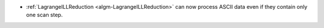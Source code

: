 - :ref:`LagrangeILLReduction <algm-LagrangeILLReduction>` can now process ASCII data even if they contain only one scan step.
